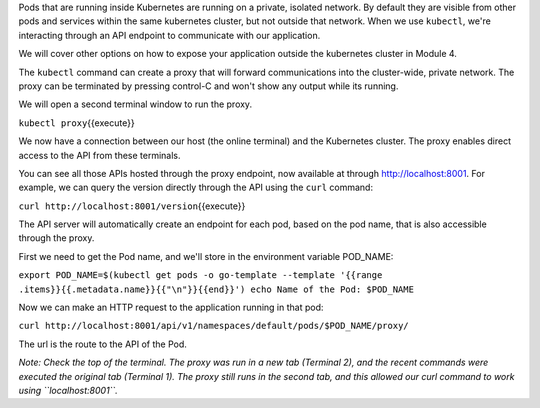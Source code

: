 Pods that are running inside Kubernetes are running on a private,
isolated network. By default they are visible from other pods and
services within the same kubernetes cluster, but not outside that
network. When we use ``kubectl``, we're interacting through an API
endpoint to communicate with our application.

We will cover other options on how to expose your application outside
the kubernetes cluster in Module 4.

The ``kubectl`` command can create a proxy that will forward
communications into the cluster-wide, private network. The proxy can be
terminated by pressing control-C and won't show any output while its
running.

We will open a second terminal window to run the proxy.

``kubectl proxy``\ {{execute}}

We now have a connection between our host (the online terminal) and the
Kubernetes cluster. The proxy enables direct access to the API from
these terminals.

You can see all those APIs hosted through the proxy endpoint, now
available at through http://localhost:8001. For example, we can query
the version directly through the API using the ``curl`` command:

``curl http://localhost:8001/version``\ {{execute}}

The API server will automatically create an endpoint for each pod, based
on the pod name, that is also accessible through the proxy.

First we need to get the Pod name, and we'll store in the environment
variable POD\_NAME:

``export POD_NAME=$(kubectl get pods -o go-template --template '{{range .items}}{{.metadata.name}}{{"\n"}}{{end}}') echo Name of the Pod: $POD_NAME``\

Now we can make an HTTP request to the application running in that pod:

``curl http://localhost:8001/api/v1/namespaces/default/pods/$POD_NAME/proxy/``\ 

The url is the route to the API of the Pod.

*Note: Check the top of the terminal. The proxy was run in a new tab
(Terminal 2), and the recent commands were executed the original tab
(Terminal 1). The proxy still runs in the second tab, and this allowed
our curl command to work using ``localhost:8001``.*

